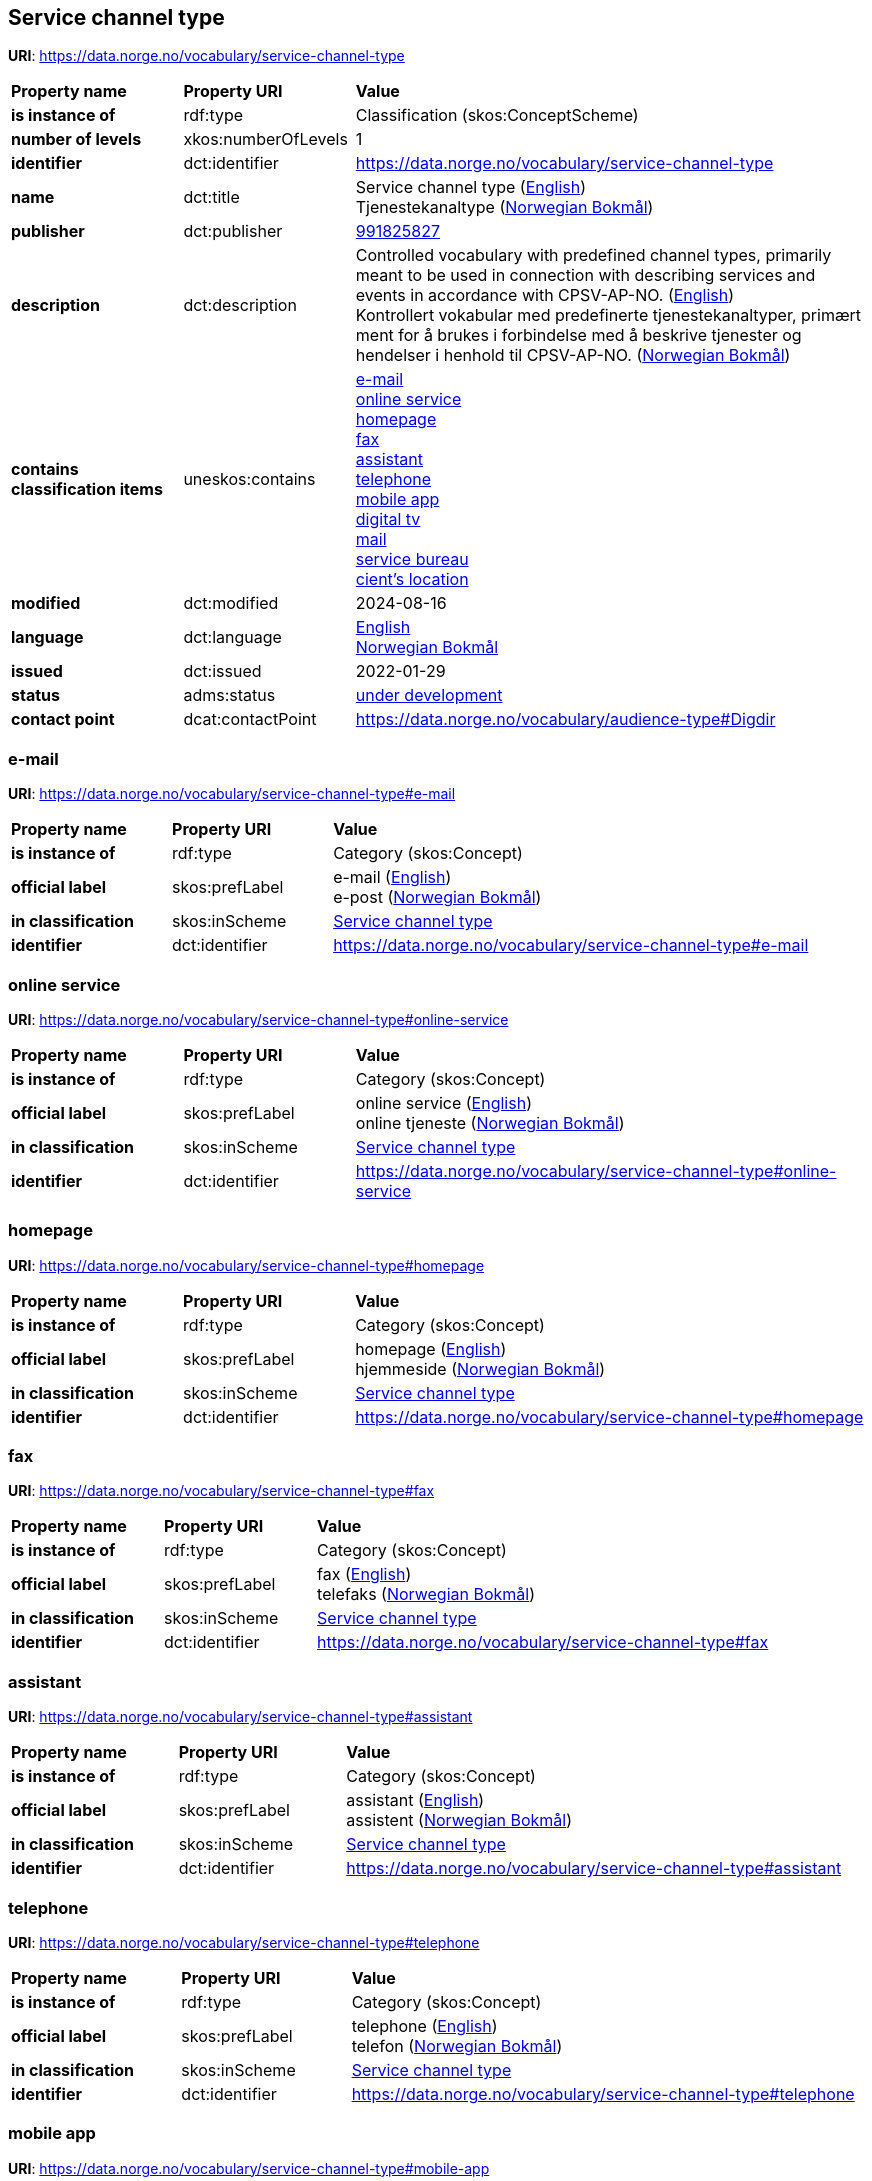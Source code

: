 // Asciidoc file auto-generated by "(Digdir) Excel2Turtle/Html v.3"

== Service channel type

*URI*: https://data.norge.no/vocabulary/service-channel-type

[cols="20s,20d,60d"]
|===
| Property name | *Property URI* | *Value*
| is instance of | rdf:type | Classification (skos:ConceptScheme)
| number of levels | xkos:numberOfLevels |  1
| identifier | dct:identifier | https://data.norge.no/vocabulary/service-channel-type
| name | dct:title |  Service channel type (http://publications.europa.eu/resource/authority/language/ENG[English]) + 
 Tjenestekanaltype (http://publications.europa.eu/resource/authority/language/NOB[Norwegian Bokmål])
| publisher | dct:publisher | https://organization-catalog.fellesdatakatalog.digdir.no/organizations/991825827[991825827]
| description | dct:description |  Controlled vocabulary with predefined channel types, primarily meant to be used in connection with describing services and events in accordance with CPSV-AP-NO. (http://publications.europa.eu/resource/authority/language/ENG[English]) + 
 Kontrollert vokabular med predefinerte tjenestekanaltyper, primært ment for å brukes i forbindelse med å beskrive tjenester og hendelser i henhold til CPSV-AP-NO. (http://publications.europa.eu/resource/authority/language/NOB[Norwegian Bokmål])
| contains classification items | uneskos:contains | https://data.norge.no/vocabulary/service-channel-type#e-mail[e-mail] + 
https://data.norge.no/vocabulary/service-channel-type#online-service[online service] + 
https://data.norge.no/vocabulary/service-channel-type#homepage[homepage] + 
https://data.norge.no/vocabulary/service-channel-type#fax[fax] + 
https://data.norge.no/vocabulary/service-channel-type#assistant[assistant] + 
https://data.norge.no/vocabulary/service-channel-type#telephone[telephone] + 
https://data.norge.no/vocabulary/service-channel-type#mobile-app[mobile app] + 
https://data.norge.no/vocabulary/service-channel-type#digital-tv[digital tv] + 
https://data.norge.no/vocabulary/service-channel-type#mail[mail] + 
https://data.norge.no/vocabulary/service-channel-type#service-bureau[service bureau] + 
https://data.norge.no/vocabulary/service-channel-type#client-location[cient’s location]
| modified | dct:modified |  2024-08-16
| language | dct:language | http://publications.europa.eu/resource/authority/language/ENG[English] + 
http://publications.europa.eu/resource/authority/language/NOB[Norwegian Bokmål]
| issued | dct:issued |  2022-01-29
| status | adms:status | http://publications.europa.eu/resource/authority/dataset-status/DEVELOP[under development]
| contact point | dcat:contactPoint | https://data.norge.no/vocabulary/audience-type#Digdir
|===

=== e-mail [[e-mail]]

*URI*: https://data.norge.no/vocabulary/service-channel-type#e-mail

[cols="20s,20d,60d"]
|===
| Property name | *Property URI* | *Value*
| is instance of | rdf:type | Category (skos:Concept)
| official label | skos:prefLabel |  e-mail (http://publications.europa.eu/resource/authority/language/ENG[English]) + 
 e-post (http://publications.europa.eu/resource/authority/language/NOB[Norwegian Bokmål])
| in classification | skos:inScheme | https://data.norge.no/vocabulary/service-channel-type[Service channel type]
| identifier | dct:identifier | https://data.norge.no/vocabulary/service-channel-type#e-mail
|===

=== online service [[online-service]]

*URI*: https://data.norge.no/vocabulary/service-channel-type#online-service

[cols="20s,20d,60d"]
|===
| Property name | *Property URI* | *Value*
| is instance of | rdf:type | Category (skos:Concept)
| official label | skos:prefLabel |  online service (http://publications.europa.eu/resource/authority/language/ENG[English]) + 
 online tjeneste (http://publications.europa.eu/resource/authority/language/NOB[Norwegian Bokmål])
| in classification | skos:inScheme | https://data.norge.no/vocabulary/service-channel-type[Service channel type]
| identifier | dct:identifier | https://data.norge.no/vocabulary/service-channel-type#online-service
|===

=== homepage [[homepage]]

*URI*: https://data.norge.no/vocabulary/service-channel-type#homepage

[cols="20s,20d,60d"]
|===
| Property name | *Property URI* | *Value*
| is instance of | rdf:type | Category (skos:Concept)
| official label | skos:prefLabel |  homepage (http://publications.europa.eu/resource/authority/language/ENG[English]) + 
 hjemmeside (http://publications.europa.eu/resource/authority/language/NOB[Norwegian Bokmål])
| in classification | skos:inScheme | https://data.norge.no/vocabulary/service-channel-type[Service channel type]
| identifier | dct:identifier | https://data.norge.no/vocabulary/service-channel-type#homepage
|===

=== fax [[fax]]

*URI*: https://data.norge.no/vocabulary/service-channel-type#fax

[cols="20s,20d,60d"]
|===
| Property name | *Property URI* | *Value*
| is instance of | rdf:type | Category (skos:Concept)
| official label | skos:prefLabel |  fax (http://publications.europa.eu/resource/authority/language/ENG[English]) + 
 telefaks (http://publications.europa.eu/resource/authority/language/NOB[Norwegian Bokmål])
| in classification | skos:inScheme | https://data.norge.no/vocabulary/service-channel-type[Service channel type]
| identifier | dct:identifier | https://data.norge.no/vocabulary/service-channel-type#fax
|===

=== assistant [[assistant]]

*URI*: https://data.norge.no/vocabulary/service-channel-type#assistant

[cols="20s,20d,60d"]
|===
| Property name | *Property URI* | *Value*
| is instance of | rdf:type | Category (skos:Concept)
| official label | skos:prefLabel |  assistant (http://publications.europa.eu/resource/authority/language/ENG[English]) + 
 assistent (http://publications.europa.eu/resource/authority/language/NOB[Norwegian Bokmål])
| in classification | skos:inScheme | https://data.norge.no/vocabulary/service-channel-type[Service channel type]
| identifier | dct:identifier | https://data.norge.no/vocabulary/service-channel-type#assistant
|===

=== telephone [[telephone]]

*URI*: https://data.norge.no/vocabulary/service-channel-type#telephone

[cols="20s,20d,60d"]
|===
| Property name | *Property URI* | *Value*
| is instance of | rdf:type | Category (skos:Concept)
| official label | skos:prefLabel |  telephone (http://publications.europa.eu/resource/authority/language/ENG[English]) + 
 telefon (http://publications.europa.eu/resource/authority/language/NOB[Norwegian Bokmål])
| in classification | skos:inScheme | https://data.norge.no/vocabulary/service-channel-type[Service channel type]
| identifier | dct:identifier | https://data.norge.no/vocabulary/service-channel-type#telephone
|===

=== mobile app [[mobile-app]]

*URI*: https://data.norge.no/vocabulary/service-channel-type#mobile-app

[cols="20s,20d,60d"]
|===
| Property name | *Property URI* | *Value*
| is instance of | rdf:type | Category (skos:Concept)
| official label | skos:prefLabel |  mobile app (http://publications.europa.eu/resource/authority/language/ENG[English]) + 
 mobil app (http://publications.europa.eu/resource/authority/language/NOB[Norwegian Bokmål])
| in classification | skos:inScheme | https://data.norge.no/vocabulary/service-channel-type[Service channel type]
| identifier | dct:identifier | https://data.norge.no/vocabulary/service-channel-type#mobile-app
|===

=== digital tv [[digital-tv]]

*URI*: https://data.norge.no/vocabulary/service-channel-type#digital-tv

[cols="20s,20d,60d"]
|===
| Property name | *Property URI* | *Value*
| is instance of | rdf:type | Category (skos:Concept)
| official label | skos:prefLabel |  digital tv (http://publications.europa.eu/resource/authority/language/ENG[English]) + 
 digital tv (http://publications.europa.eu/resource/authority/language/NOB[Norwegian Bokmål])
| in classification | skos:inScheme | https://data.norge.no/vocabulary/service-channel-type[Service channel type]
| identifier | dct:identifier | https://data.norge.no/vocabulary/service-channel-type#digital-tv
|===

=== mail [[mail]]

*URI*: https://data.norge.no/vocabulary/service-channel-type#mail

[cols="20s,20d,60d"]
|===
| Property name | *Property URI* | *Value*
| is instance of | rdf:type | Category (skos:Concept)
| official label | skos:prefLabel |  mail (http://publications.europa.eu/resource/authority/language/ENG[English]) + 
 post (http://publications.europa.eu/resource/authority/language/NOB[Norwegian Bokmål])
| in classification | skos:inScheme | https://data.norge.no/vocabulary/service-channel-type[Service channel type]
| identifier | dct:identifier | https://data.norge.no/vocabulary/service-channel-type#mail
|===

=== service bureau [[service-bureau]]

*URI*: https://data.norge.no/vocabulary/service-channel-type#service-bureau

[cols="20s,20d,60d"]
|===
| Property name | *Property URI* | *Value*
| is instance of | rdf:type | Category (skos:Concept)
| official label | skos:prefLabel |  service bureau (http://publications.europa.eu/resource/authority/language/ENG[English]) + 
 tjenestekontor (http://publications.europa.eu/resource/authority/language/NOB[Norwegian Bokmål])
| in classification | skos:inScheme | https://data.norge.no/vocabulary/service-channel-type[Service channel type]
| identifier | dct:identifier | https://data.norge.no/vocabulary/service-channel-type#service-bureau
|===

=== cient’s location [[client-location]]

*URI*: https://data.norge.no/vocabulary/service-channel-type#client-location

[cols="20s,20d,60d"]
|===
| Property name | *Property URI* | *Value*
| is instance of | rdf:type | Category (skos:Concept)
| official label | skos:prefLabel |  cient’s location (http://publications.europa.eu/resource/authority/language/ENG[English]) + 
 brukers lokasjon (http://publications.europa.eu/resource/authority/language/NOB[Norwegian Bokmål])
| in classification | skos:inScheme | https://data.norge.no/vocabulary/service-channel-type[Service channel type]
| identifier | dct:identifier | https://data.norge.no/vocabulary/service-channel-type#client-location
|===

== Digdir [[Digdir]]

[cols="20s,20d,60d"]
|===
| Property name | *Property URI* | *Value*
| is instance of | rdf:type | vcard:Organization
| organization name | vcard:hasOrganizationName |  Digitaliseringsdirektoratet (Digdir) (http://publications.europa.eu/resource/authority/language/NOB[Norwegian Bokmål]) + 
 Norwegian Digitalisation Agency (Digdir) (http://publications.europa.eu/resource/authority/language/ENG[English])
| email address | vcard:hasEmail |  informasjonsforvaltning@digdir.no
|===

== Name spaces [[Namespace]]

[cols="30s,70d"]
|===
| Prefix | *URI*
| adms | http://www.w3.org/ns/adms#
| dcat | http://www.w3.org/ns/dcat#
| dct | http://purl.org/dc/terms/
| rdf | http://www.w3.org/1999/02/22-rdf-syntax-ns#
| skos | http://www.w3.org/2004/02/skos/core#
| uneskos | http://purl.org/umu/uneskos#
| vcard | http://www.w3.org/2006/vcard/ns#
| xkos | http://rdf-vocabulary.ddialliance.org/xkos#
| xsd | http://www.w3.org/2001/XMLSchema#
|===

// End of the file, 2024-08-16 18:29:59